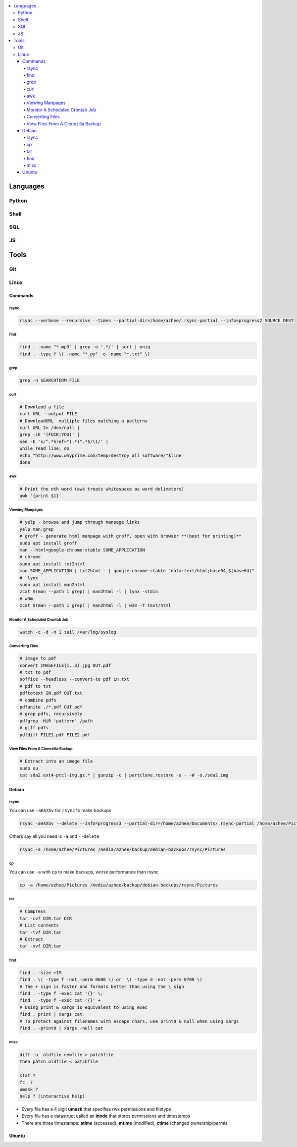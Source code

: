 

.. contents::
    :local:
    :depth: 6

Languages
##########

Python
***********

Shell
***********

SQL
***********

JS
***********




Tools
##########

Git
*****


Linux
*******

Commands
----------


rsync
~~~~~

.. code-block:: bash11

  rsync --verbose --recursive --times --partial-dir=/home/azhee/.rsync-partial --info=progress2 SOURCE DEST


find
~~~~~

.. code-block:: bash

  find . -name "*.mp3" | grep -o '.*/' | sort | uniq
  find . -type f \( -name "*.py" -o -name "*.txt" \)

grep
~~~~~

.. code-block:: bash

  grep -n SEARCHTERM FILE


curl
~~~~~

.. code-block:: bash

  # Downlaod a file
  curl URL --output FILE
  # DownloadURL  multiple files matching a patterns
  curl URL 2> /dev/null |
  grep -iE '(FUCK|YOU)' |
  sed -E 's/^.*href="(.*)".*$/\1/' |
  while read line; do
  echo "http://www.whyprime.com/temp/destroy_all_software/"$line
  done

awk
~~~~

.. code-block:: bash

  # Print the nth word (awk treats whitespace as word delimeters)
  awk '{print $1}'



Viewing Manpages
~~~~~~~~~~~~~~~~~~

.. code-block:: bash

  # yelp - browse and jump through manpage links
  yelp man:grep
  # groff - generate html manpage with groff, open with browser **(best for printing)**
  sudo apt install groff
  man --html=google-chrome-stable SOME_APPLICATION
  # chrome 
  sudo apt install txt2html
  man SOME_APPLICATION | txt2html - | google-chrome-stable "data:text/html;base64,$(base64)"
  #  lynx
  sudo apt install man2html
  zcat $(man --path 1 grep) | man2html -l | lynx -stdin
  # w3m 
  zcat $(man --path 1 grep) | man2html -l | w3m -T text/html


Monitor A Scheduled Crontab Job
~~~~~~~~~~~~~~~~~~~~~~~~~~~~~~~~

.. code-block:: bash

  watch -c -d -n 1 tail /var/log/syslog


Converting Files
~~~~~~~~~~~~~~~~~

.. code-block:: bash

  # image to pdf
  convert IMAGEFILE{1..3}.jpg OUT.pdf
  # txt to pdf
  soffice --headless --convert-to pdf in.txt
  # pdf to txt
  pdftotext IN.pdf OUT.txt
  # combine pdfs
  pdfunite ./*.pdf OUT.pdf
  # grep pdfs, recursively
  pdfgrep -HiR 'pattern' /path
  # giff pdfs
  pdfdiff FILE1.pdf FILE2.pdf


View Files From A Clonezilla Backup
~~~~~~~~~~~~~~~~~~~~~~~~~~~~~~~~~~~~

.. code-block:: bash

  # Extract into an image file
  sudo su
  cat sda2.ext4-ptcl-img.gz.* | gunzip -c | partclone.restore -s - -W -o./sda2.img




Debian
--------


rsync
~~~~~~

You can use ``-aHAXSv`` for ``rsync`` to make backups

.. code-block:: bash

  rsync -aHAXSv --delete --info=progress3 --partial-dir=/home/azhee/Documents/.rsync-partial /home/azhee/Pictures /media/azhee/backup/debian-backups/rsync/Pictures


Others say all you need is ``-a`` and ``--delete``

.. code-block:: bash

  rsync -a /home/azhee/Pictures /media/azhee/backup/debian-backups/rsync/Pictures 

cp
~~~~~~

You can use ``-a`` with ``cp`` to make backups, worse performance than rsync

.. code-block:: bash

  cp -a /home/azhee/Pictures /media/azhee/backup/debian-backups/rsync/Pictures


tar
~~~~~~

.. code-block:: bash

  # Compress
  tar -cvf DIR.tar DIR
  # List contents
  tar -tvf DIR.tar
  # Extract 
  tar -xvf DIR.tar


find
~~~~~~

.. code-block:: bash

  find . -size +1M
  find . \( -type f -not -perm 0600 \)-or  \( -type d -not -perm 0700 \)
  # The + sign is faster and formats better than using the \ sign
  find . -type f -exec cat '{}' \;
  find . -type f -exec cat '{}' +
  # Using print & xargs is equivalent to using exec
  find . print | xargs cat 
  # To protect against filenames with escape chars, use print0 & null when using xargs
  find . -print0 | xargs -null cat


misc
~~~~~~

.. code-block:: bash

  diff -u  oldfile newfile > patchfile 
  then patch oldfile < patchfile

  stat ?
  fc  ?
  umask ?
  help ? (interactive help)


- Every file has a 4 digit **umask** that specifies rwx permissions and filetype
- Every file has a datastruct called an **inode** that stores permissions and timestamps
- There are three timestamps: **atime** (accessed), **mtime** (modified), **ctime** (changed ownership/permis


Ubuntu
-------
